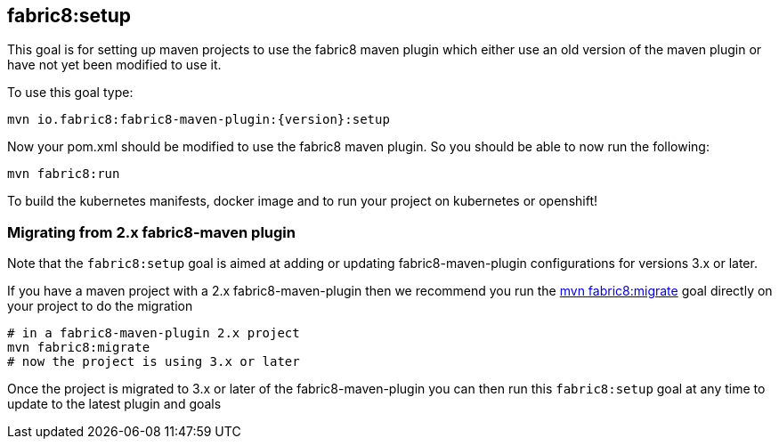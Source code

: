 
[[fabric8:setup]]
== *fabric8:setup*

This goal is for setting up maven projects to use the fabric8 maven plugin which either use an old version of the maven plugin or have not yet been modified to use it.

To use this goal type:

[source,sh,subs="attributes"]
----
mvn io.fabric8:fabric8-maven-plugin:{version}:setup
----

Now your pom.xml should be modified to use the fabric8 maven plugin. So you should be able to now run the following:

[source, sh]
----
mvn fabric8:run
----

To build the kubernetes manifests, docker image and to run your project on kubernetes or openshift!


=== Migrating from 2.x fabric8-maven plugin

Note that the `fabric8:setup` goal is aimed at adding or updating fabric8-maven-plugin configurations for versions 3.x or later.

If you have a maven project with a 2.x fabric8-maven-plugin then we recommend you run the http://fabric8.io/guide/mavenFabric8Migrate.html[mvn fabric8:migrate] goal directly on your project to do the migration

[source, sh]
----
# in a fabric8-maven-plugin 2.x project
mvn fabric8:migrate
# now the project is using 3.x or later
----

Once the project is migrated to 3.x or later of the fabric8-maven-plugin you can then run this `fabric8:setup` goal at any time to update to the latest plugin and goals

